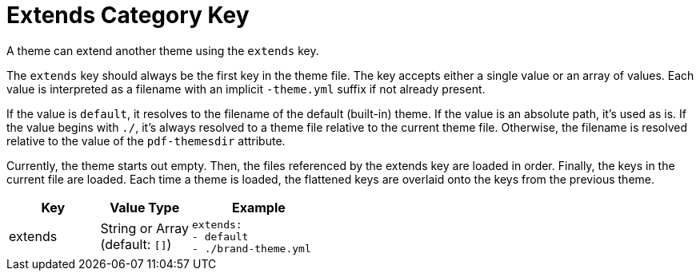 = Extends Category Key
:description: Reference list of the extends category key and its value types.
:navtitle: Extends
:source-language: yaml

A theme can extend another theme using the `extends` key.

The `extends` key should always be the first key in the theme file.
The key accepts either a single value or an array of values.
Each value is interpreted as a filename with an implicit `-theme.yml` suffix if not already present.

If the value is `default`, it resolves to the filename of the default (built-in) theme.
If the value is an absolute path, it's used as is.
If the value begins with `./`, it's always resolved to a theme file relative to the current theme file.
Otherwise, the filename is resolved relative to the value of the `pdf-themesdir` attribute.

Currently, the theme starts out empty.
Then, the files referenced by the extends key are loaded in order.
Finally, the keys in the current file are loaded.
Each time a theme is loaded, the flattened keys are overlaid onto the keys from the previous theme.

[cols="4,4,6a"]
|===
|Key |Value Type |Example

|extends
|String or Array +
(default: `[]`)
|[source]
extends:
- default
- ./brand-theme.yml
|===

